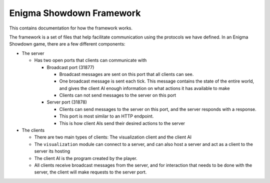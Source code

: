 Enigma Showdown Framework
==========================

This contains documentation for how the framework works.

The framework is a set of files that help facilitate communication using the protocols we have defined.
In an Enigma Showdown game, there are a few different components:

* The server

  * Has two open ports that clients can communicate with

    * Broadcast port (31877)

      * Broadcast messages are sent on this port that all clients can see.
      * One broadcast message is sent each tick. This message contains the state of the entire world, and gives the client AI enough information on what actions it has available to make
      * Clients can not send messages to the server on this port

    * Server port (31878)

      * Clients can send messages to the server on this port, and the server responds with a response.
      * This port is most similar to an HTTP endpoint.
      * This is how client AIs send their desired actions to the server

* The clients

  * There are two main types of clients: The visualization client and the client AI
  * The ``visualization`` module can connect to a server, and can also host a server and act as a client to the server its hosting
  * The client AI is the program created by the player.
  * All clients receive broadcast messages from the server, and for interaction that needs to be done with the server, the client will make requests to the server port.
